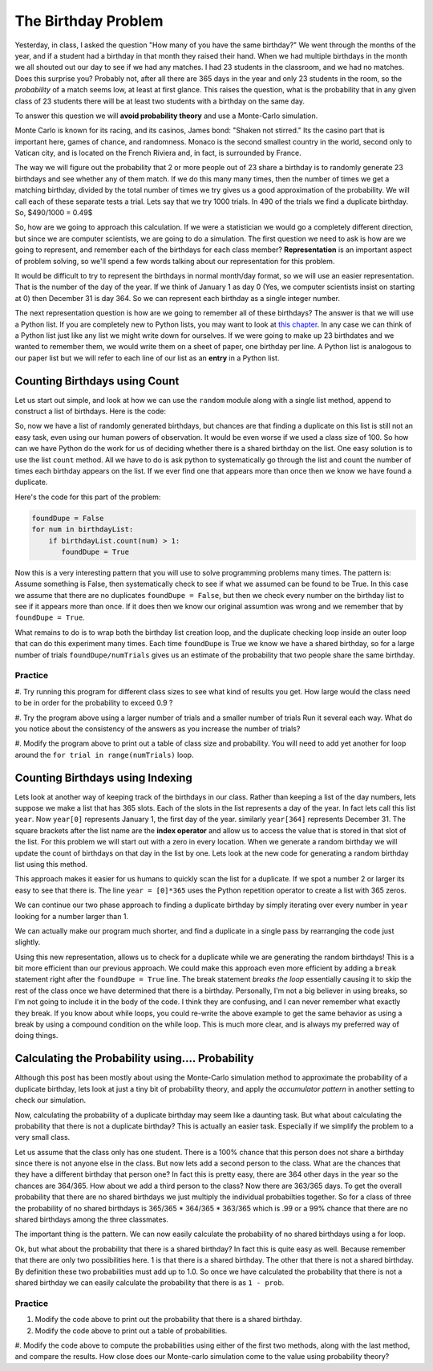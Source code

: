 The Birthday Problem
====================

Yesterday, in class, I asked the question "How many of you have the same birthday?"  We
went through the  months of the year, and if a student had a birthday in that month they
raised their hand.  When we had multiple birthdays in the month we all shouted out our day
to see if we had any matches.  I had 23 students in the classroom, and we had no matches.
Does this surprise you?  Probably not, after all there are 365 days in the year and
only 23 students in the room, so the *probability* of a match seems low,
at least at first glance.  This raises the question, what is the probability that in
any given class of 23 students there will be at least two students with a birthday on
the same day.

To answer this question we will **avoid probability theory** and use a Monte-Carlo
simulation.

.. image::  https://www.google.com/maps/vt/data=VLHX1wd2Cgu8wR6jwyh-km8JBWAkEzU4,C6PBkg2KoOZSmqU-rme02DzVOcgdKId4xVbkByyjmwAlMK1UU7nrMH7rFd1fA4rNcmKjXK-D3dborhCQ64NfUERLsWIXLbxovaCZHue0lXKdyO8NiueTnd2Ui5ZFR_zIuhCAgltNNP5wYYjZKwioTxGDaI3acRYWhiyRWxV-7PP38DIqDR31vKbS46oNo43RslkUdcQ9

Monte Carlo is known for its racing, and its casinos, James bond:  "Shaken not stirred."
Its the casino part that is important here, games of chance, and randomness.  Monaco is
the second smallest country in the world, second only to Vatican city, and is located on
the French Riviera and, in fact, is surrounded by France.

The way we will figure out the probability that 2 or more people out of 23 share a
birthday is to randomly generate 23 birthdays and see whether any of them match.  If
we  do this many many times, then the number of times we get a matching birthday,
divided by the total number of times we try gives us a good approximation of the
probability.  We will call each of these separate tests a trial.   Lets say that we try
1000 trials.  In 490 of the trials we find a duplicate birthday. So, $490/1000 = 0.49$

So, how are we going to approach this calculation.  If we were a statistician we would
go a completely different direction, but since we are computer scientists,
we are going to do a simulation.  The first question we need to ask is how are we going
to represent, and remember each of the birthdays for each class member?
**Representation** is an important aspect of problem solving,
so we'll spend a few words talking about our representation for this problem.


It would be difficult to try to represent the birthdays in normal month/day format,
so we will use an easier representation.  That is the number of the day of the year.
If we think of January 1 as day 0 (Yes, we computer scientists insist on starting at 0)
then December 31 is day 364.  So we can represent each birthday as a single integer
number.

The next representation question is how are we going to remember all of these
birthdays?  The answer is that we will use a Python list.  If you are completely new to
Python lists, you may want to look at `this chapter <http://interactivepython
.org/runestone/static/thinkcspy/Lists/lists.html>`_.  In any case we can think of a
Python list just like any list we might write down for ourselves.  If we were  going
to make up 23 birthdates and we wanted to remember them, we would write them on a
sheet of paper, one birthday per line.  A Python list is analogous to our paper list
but we will refer to each line of our list as an **entry** in a Python list.

Counting Birthdays using Count
------------------------------

Let us start out simple, and look at how we can use the ``random`` module along with a
single list method, ``append`` to construct a list of birthdays.  Here is the code:

.. activecode:: bday_1

   import random
   classSize = 23
   birthdayList = []

   for i in range(classSize):
       newBDay = random.randrange(365)
       birthdayList.append(newBDay)

   print(birthdayList)


So, now we have a list of randomly generated birthdays, but chances are that finding a
duplicate on this list is still not an easy task, even using our human powers of
observation.  It would be even worse if we used a class size of 100.  So how can we
have Python do the work for us of deciding whether there is a shared birthday on the
list.  One easy solution is to use the list ``count`` method.  All we have to do is ask
python to systematically go through the list and count the number of times each
birthday appears on the list.  If we ever find one that appears more than once then we
know we have found a duplicate.

Here's the code for this part of the problem:

.. code-block:: python

   foundDupe = False
   for num in birthdayList:
       if birthdayList.count(num) > 1:
          foundDupe = True

Now this is a very interesting pattern that you will use to solve programming problems
many times.  The pattern is:  Assume something is False, then systematically check to
see if what we assumed can be found to be True.  In this case we assume that there are
no duplicates ``foundDupe = False``,  but then we check every number on the birthday
list to see if it appears more than once.  If it does then we know our original
assumtion was wrong and we remember that by ``foundDupe = True``.

What remains to do is to wrap both the birthday list creation loop,
and the duplicate checking loop inside an outer loop that can do this experiment many
times.  Each time ``foundDupe`` is True we know we have a shared birthday,
so for a large number of trials ``foundDupe/numTrials`` gives us an estimate of the
probability that two people share the same birthday.


.. activecode:: bday_2

   import random
   classSize = 23
   numTrials = 1000
   birthdayList = []
   dupeCount = 0

   for trial in range(numTrials):
       for i in range(classSize):
           newBDay = random.randrange(365)
           birthdayList.append(newBDay)

       foundDupe = False
       for num in birthdayList:
           if birthdayList.count(num) > 1:
              foundDupe = True

       if foundDupe == True:
           dupeCount = dupeCount + 1

   prob = dupeCount / numTrials
   print("The probability of a shared birthday in a class of ", classSize, " is ", prob)


Practice
~~~~~~~~

#. Try running this program for different class sizes to see what kind of results you get.
How large would the class need to be in order for the probability to exceed 0.9 ?

#. Try the program above using a larger number of trials and a smaller number of trials
Run it several each way.  What do you notice about the consistency of the answers as
you increase the number of trials?

#. Modify the program above to print out a table of class size and probability.  You
will need to add yet another for loop around the ``for trial in range(numTrials)`` loop.


Counting Birthdays using Indexing
---------------------------------

Lets look at another way of keeping track of the birthdays in our class.  Rather than
keeping a list of the day numbers, lets suppose we make a list that has 365 slots.
Each of the slots in the list represents a day of the year.  In fact lets call this
list ``year``.  Now ``year[0]`` represents January 1, the first day of the year.
similarly ``year[364]`` represents December 31.  The square brackets after the list
name are the **index operator** and allow us to access the value that is stored in that
slot of the list.  For this problem we will start out with a zero in every location.
When we generate a random birthday we will update the count of birthdays on that day in
the list by one.  Lets look at the new code for generating a random birthday list using
this method.

.. activecode:: bday_3

   import random

   classSize = 23
   year = [0]*365

   for i in range(classSize):
       newBDay = random.randrange(365)
       year[newBDay] = year[newBDay] + 1

   print(year)

This approach makes it easier for us humans to quickly scan the list for a duplicate.
If we spot a number 2 or larger its easy to see that there is.  The line ``year =
[0]*365`` uses the Python repetition operator to create a list with 365 zeros.

We can continue our two phase approach to finding a duplicate birthday by simply
iterating over every number in ``year`` looking for a number larger than 1.

.. activecode:: bday_4

   import random
   classSize = 23
   numTrials = 1000
   dupeCount = 0

   for trial in range(numTrials):
       year = [0]*365

       for i in range(classSize):
           newBDay = random.randrange(365)
           year[newBDay] = year[newBDay] + 1

       foundDupe = False
       for num in year:
           if num > 1:
              foundDupe = True

       if foundDupe == True:
           dupeCount = dupeCount + 1

   prob = dupeCount / numTrials
   print("The probability of a shared birthday in a class of ", classSize, " is ", prob)


We can actually make our program much shorter, and find a duplicate in a single pass by
rearranging the code just slightly.

.. activecode:: bday_5

    import random
    classSize = 23
    numTrials = 1000
    dupeCount = 0

    for trial in range(numTrials):
       year = [0]*365
       foundDupe = False
       for i in range(classSize):
           newBDay = random.randrange(365)
           year[newBDay] = year[newBDay] + 1
           if year[newBDay] > 1:
              foundDupe = True

       if foundDupe == True:
           dupeCount = dupeCount + 1

    prob = dupeCount / numTrials
    print("The probability of a shared birthday in a class of ", classSize, " is ", prob)


Using this new representation, allows us to check for a duplicate while we are
generating the random birthdays!  This is a bit more efficient than our previous
approach.  We could make this approach even more efficient by adding a ``break``
statement right after the ``foundDupe = True`` line.  The break statement *breaks the
loop* essentially causing it to skip the rest of the class once we have determined that
there is a birthday.  Personally, I'm not a big believer in using breaks,
so I'm not going to include it in the body of the code.  I think they are confusing,
and I can never remember what exactly they break. If you know about while loops,
you could re-write the above example to get the same behavior as using a break by using
a compound condition on the while loop.  This is much more clear,
and is always my preferred way of doing things.


Calculating the Probability using.... Probability
-------------------------------------------------

Although this post has been mostly about using the Monte-Carlo simulation method to
approximate the probability of a duplicate birthday, lets look at just a tiny bit of
probability theory, and apply the *accumulator pattern* in another setting to check our
simulation.

Now, calculating the probability of a duplicate birthday may seem like a daunting task.
But what about calculating the probability that there is not a duplicate birthday?
This is actually an easier task.  Especially if we simplify the problem to a very small
class.

Let us assume that the class only has one student.  There is a 100% chance that this
person does not share a birthday since there is not anyone else in the class.  But now
lets add a second person to the class.  What are the chances that they have a different
birthday that person one?  In fact this is pretty easy, there are 364 other days in the
year so the chances are 364/365.  How about we add a third person to the class?  Now
there are 363/365 days.  To get the overall probability that there are no shared
birthdays we just multiply the individual probabilties together.  So for a class of
three the probability of no shared birthdays is 365/365 * 364/365 * 363/365 which is
.99 or a 99% chance that there are no shared birthdays among the three classmates.

The important thing is the pattern.  We can now easily calculate the probability of no
shared birthdays using a for loop.

.. activecode:: bday_7

   prob = 1.0
   classSize = 23

   for i in range(classSize):
       prob = prob * (365-i)/365

   print("probability of no shared birthdays = ", prob)

Ok, but what about the probability that there is a shared birthday?  In fact this is
quite easy as well.  Because remember that there are only two possibilities here.  1 is
that there is a shared birthday.  The other that there is not a shared birthday.  By
definition these two probabilities must add up to 1.0.  So once we have calculated the
probability that there is not a shared birthday we can easily calculate the
probability that there is as ``1 - prob``.


Practice
~~~~~~~~

#. Modify the code above to print out the probability that there is a shared birthday.

#. Modify the code above to print out a table of probabilities.

#. Modify the code above to compute the probabilities using either of the first two
methods, along with the last method, and compare the results.  How close does our
Monte-carlo simulation come to the value using probability theory?

